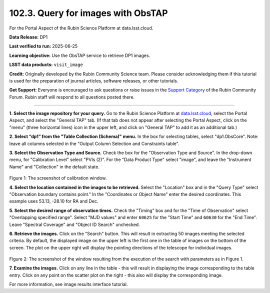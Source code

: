 .. _portal-102-3:

###################################
102.3. Query for images with ObsTAP
###################################

For the Portal Aspect of the Rubin Science Platform at data.lsst.cloud.

**Data Release:** DP1

**Last verified to run:** 2025-06-25

**Learning objective:** Use the ObsTAP service to retrieve DP1 images.

**LSST data products:** ``visit_image``

**Credit:** Originally developed by the Rubin Community Science team.
Please consider acknowledging them if this tutorial is used for the preparation of journal articles, software releases, or other tutorials.

**Get Support:** Everyone is encouraged to ask questions or raise issues in the `Support Category <https://community.lsst.org/c/support/6>`_ of the Rubin Community Forum.
Rubin staff will respond to all questions posted there.

----

**1. Select the image repository for your query.** Go to the Rubin Science Platform at `data.lsst.cloud <https://data.lsst.cloud/>`_,
select the Portal Aspect, and select the "General TAP" tab.
(If that tab does not appear after selecting the Portal Aspect, click on the "menu" (three horizontal lines) icon in the upper left,
and click on "General TAP" to add it as an additional tab.)

**2. Select “dp1” from the "Table Collection (Schema)" menu.**
In the box for selecting tables, select "dp1.ObsCore".
Note: leave all columns selected in the "Output Column Selection and Constraints table".

**3.  Select the Observation Type and Source.**
Check the box for the "Observation Type and Source".
In the drop-down menu, for "Calibration Level" select "PVIs (2)".
For the "Data Product Type" select "image", and leave the  "Instrument Name" and "Collection" in the default state.

.. figure:: images/portal-102-3-1.png
    :name: portal-102-3-1
    :alt: Screenshot of calibration level window.

Figure 1:  The screenshot of calibration window.

**4. Select the location contained in the images to be retrieved.**
Select the "Location" box and in the "Query Type" select "Observation boundary contains point."
In the "Coordinates or Object Name" enter the desired coordinates.
This example uses 53.13, -28.10 for RA and Dec.

**5.  Select the desired range of observation times.**
Check the "Timing" box and for the "Time of Observation" select "Overlapping specified range".
Select "MJD values" and enter ``60625`` for the "Start Time" and ``60630`` for the "End Time".
Leave "Spectral Coverage" and "Object ID Search" unchecked.

**6.  Retrieve the images.**
Click on the "Search" button.
This will result in extracting 50 images meeting the selected criteria.
By default, the displayed image on the upper left is the first one in the table of images on the bottom of the screen.
The plot on the upper right will display the pointing directions of the telescope for individual images.

.. figure:: images/portal-102-3-2.png
    :name: portal-102-3-2
    :alt: Screenshot of the window resulting from the execution of the search above.

Figure 2:  The screenshot of the window resulting from the execution of the search with parameters as in Figure 1.

**7.  Examine the images.**
Click on any line in the table - this will result in displaying the image corresponding to the table entry.
Click on any point on the scatter plot on the right - this also will display the corresponding image.

For more information, see image results interface tutorial.

